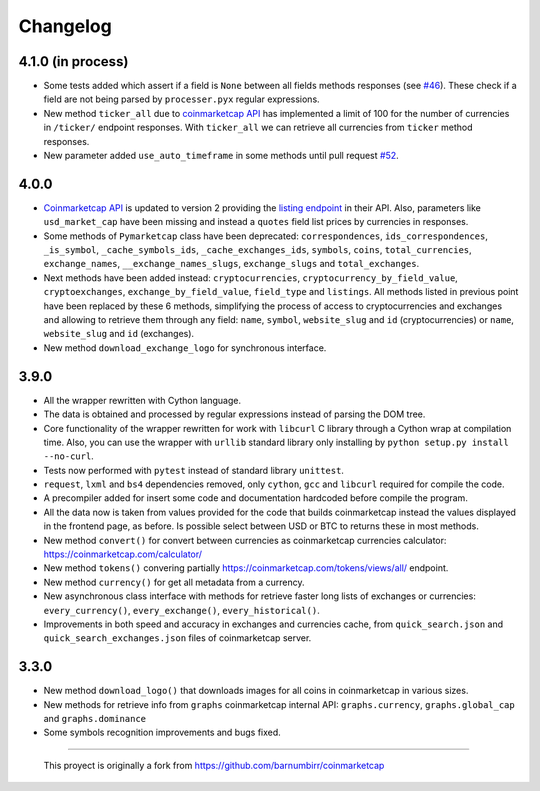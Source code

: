 Changelog
---------

4.1.0 (in process)
~~~~~~~~~~~~~~~~~~

- Some tests added which assert if a field is ``None`` between all fields methods responses (see `#46 <https://github.com/mondeja/pymarketcap/issues/46>`__). These check if a field are not being parsed by ``processer.pyx`` regular expressions.
- New method ``ticker_all`` due to `coinmarketcap API <https://coinmarketcap.com/api/>`__ has implemented a limit of 100 for the number of currencies in ``/ticker/`` endpoint responses. With ``ticker_all`` we can retrieve all currencies from ``ticker`` method responses.
- New parameter added ``use_auto_timeframe`` in some methods until pull request `#52 <https://github.com/mondeja/pymarketcap/pull/52/commits/9dc5dba5dfabb11649bf0257d3992cefbb41d46b>`__.

4.0.0
~~~~~

-  `Coinmarketcap API <https://coinmarketcap.com/es/api/>`__ is updated to version 2  providing the `listing endpoint <https://api.coinmarketcap.com/v2/listings/>`__ in their API. Also, parameters like ``usd_market_cap`` have been missing and instead a ``quotes`` field list prices by currencies in responses.
-  Some methods of ``Pymarketcap`` class have been deprecated: ``correspondences``, ``ids_correspondences``, ``_is_symbol``, ``_cache_symbols_ids``, ``_cache_exchanges_ids``, ``symbols``, ``coins``, ``total_currencies``, ``exchange_names``, ``__exchange_names_slugs``, ``exchange_slugs`` and ``total_exchanges``.
-  Next methods have been added instead: ``cryptocurrencies``, ``cryptocurrency_by_field_value``, ``cryptoexchanges``, ``exchange_by_field_value``, ``field_type`` and ``listings``. All methods listed in previous point have been replaced by these 6 methods, simplifying the process of access to cryptocurrencies and exchanges and allowing to retrieve them through any field: ``name``, ``symbol``, ``website_slug`` and ``id`` (cryptocurrencies) or ``name``, ``website_slug`` and ``id`` (exchanges).
- New method ``download_exchange_logo`` for synchronous interface.


3.9.0
~~~~~

-  All the wrapper rewritten with Cython language.
-  The data is obtained and processed by regular expressions instead of
   parsing the DOM tree.
-  Core functionality of the wrapper rewritten for work with ``libcurl``
   C library through a Cython wrap at compilation time.
   Also, you can use the wrapper with ``urllib`` standard library only
   installing by ``python setup.py install --no-curl``.
-  Tests now performed with ``pytest`` instead of standard library
   ``unittest``.
-  ``request``, ``lxml`` and ``bs4`` dependencies removed, only
   ``cython``, ``gcc`` and ``libcurl`` required for compile the code.
-  A precompiler added for insert some code and documentation hardcoded
   before compile the program.
-  All the data now is taken from values provided for the code that
   builds coinmarketcap instead the values displayed in the frontend
   page, as before. Is possible select between USD or BTC to returns
   these in most methods.
-  New method ``convert()`` for convert between currencies as
   coinmarketcap currencies calculator: https://coinmarketcap.com/calculator/
-  New method ``tokens()`` convering partially
   https://coinmarketcap.com/tokens/views/all/ endpoint.
-  New method ``currency()`` for get all metadata from a currency.
-  New asynchronous class interface with methods for retrieve
   faster long lists of exchanges or currencies: ``every_currency()``,
   ``every_exchange()``, ``every_historical()``.
-  Improvements in both speed and accuracy in exchanges and currencies
   cache, from ``quick_search.json`` and ``quick_search_exchanges.json``
   files of coinmarketcap server.

3.3.0
~~~~~

-  New method ``download_logo()`` that downloads images for all coins in
   coinmarketcap in various sizes.
-  New methods for retrieve info from ``graphs`` coinmarketcap internal
   API: ``graphs.currency``, ``graphs.global_cap`` and
   ``graphs.dominance``
-  Some symbols recognition improvements and bugs fixed.

--------------

    This proyect is originally a fork from
    https://github.com/barnumbirr/coinmarketcap
